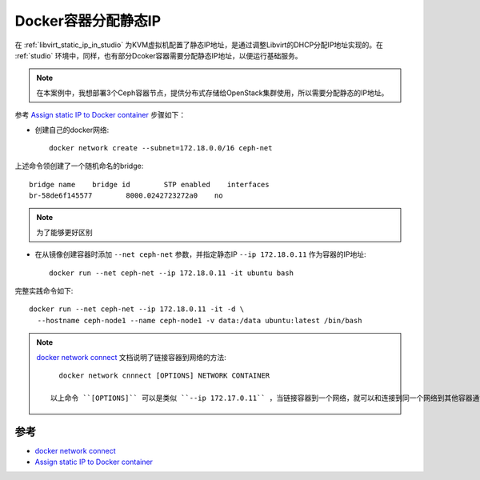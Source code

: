 .. _container_static_ip:

=======================
Docker容器分配静态IP
=======================

在 :ref:`libvirt_static_ip_in_studio` 为KVM虚拟机配置了静态IP地址，是通过调整Libvirt的DHCP分配IP地址实现的。在 :ref:`studio` 环境中，同样，也有部分Dcoker容器需要分配静态IP地址，以便运行基础服务。

.. note::

   在本案例中，我想部署3个Ceph容器节点，提供分布式存储给OpenStack集群使用，所以需要分配静态的IP地址。

参考 `Assign static IP to Docker container <https://stackoverflow.com/questions/27937185/assign-static-ip-to-docker-container>`_ 步骤如下：

- 创建自己的docker网络::

   docker network create --subnet=172.18.0.0/16 ceph-net

上述命令领创建了一个随机命名的bridge::

   bridge name    bridge id        STP enabled    interfaces
   br-58de6f145577        8000.0242723272a0    no

.. note::

   为了能够更好区别

- 在从镜像创建容器时添加 ``--net ceph-net`` 参数，并指定静态IP ``--ip 172.18.0.11`` 作为容器的IP地址::

   docker run --net ceph-net --ip 172.18.0.11 -it ubuntu bash

完整实践命令如下::

   docker run --net ceph-net --ip 172.18.0.11 -it -d \
     --hostname ceph-node1 --name ceph-node1 -v data:/data ubuntu:latest /bin/bash

.. note::

   `docker network connect <https://docs.docker.com/engine/reference/commandline/network_connect/>`_ 文档说明了链接容器到网络的方法::

      docker network cnnnect [OPTIONS] NETWORK CONTAINER

    以上命令 ``[OPTIONS]`` 可以是类似 ``--ip 172.17.0.11`` ，当链接容器到一个网络，就可以和连接到同一个网络到其他容器通讯。并且启动时也能指定连接的网络和IP地址，即使用 ``docker run`` 指令，类似如上。

参考
==========

- `docker network connect <https://docs.docker.com/engine/reference/commandline/network_connect/>`_
- `Assign static IP to Docker container <https://stackoverflow.com/questions/27937185/assign-static-ip-to-docker-container>`_ 
